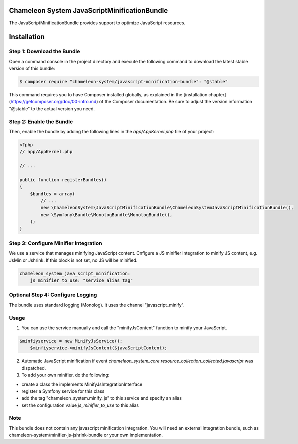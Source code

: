 Chameleon System JavaScriptMinificationBundle
=============================================

The JavaScriptMinificationBundle provides support to optimize JavaScript resources.

Installation
============

Step 1: Download the Bundle
---------------------------

Open a command console in the project directory and execute the following command to download the latest stable version of this bundle:

.. code-block:: bash

    $ composer require "chameleon-system/javascript-minification-bundle": "@stable"

This command requires you to have Composer installed globally, as explained in the [installation chapter](https://getcomposer.org/doc/00-intro.md)
of the Composer documentation. Be sure to adjust the version information "@stable" to the actual version you need.

Step 2: Enable the Bundle
-------------------------

Then, enable the bundle by adding the following lines in the `app/AppKernel.php` file of your project:

.. code-block:: php

    <?php
    // app/AppKernel.php

    // ...

    public function registerBundles()
    {
        $bundles = array(
            // ...
            new \ChameleonSystem\JavaScriptMinificationBundle\ChameleonSystemJavaScriptMinificationBundle(),
            new \Symfony\Bundle\MonologBundle\MonologBundle(),
        );
    }

Step 3: Configure Minifier Integration
--------------------------------------

We use a service that manages minifying JavaScript content. Cnfigure a JS minifier integration to minify JS content, e.g.
JsMin or Jshrink. If this block is not set, no JS will be minified.

.. configuration-block::
.. code-block:: yaml

        chameleon_system_java_script_minification:
            js_minifier_to_use: "service alias tag"


Optional Step 4: Configure Logging
----------------------------------

The bundle uses standard logging (Monolog). It uses the channel "javascript_minify".


Usage
-----

1. You can use the service manually and call the "minifyJsContent" function to minify your JavaScript.

.. configuration-block::
.. code-block:: php

        $minfiyservice = new MinifyJsService();
            $minfiyservice->minifyJsContent($javaScriptContent);

2. Automatic JavaScript minification if event `chameleon_system_core.resource_collection_collected.javascript` was dispatched.

3. To add your own minifier, do the following:

- create a class the implements MinifyJsIntegrationInterface
- register a Symfony service for this class
- add the tag "chameleon_system.minify_js" to this service and specify an alias
- set the configuration value `js_minifier_to_use` to this alias


Note
----
This bundle does not contain any javascript minification integration.
You will need an external integration bundle, such as chameleon-system/minifier-js-jshrink-bundle or your own implementation.
